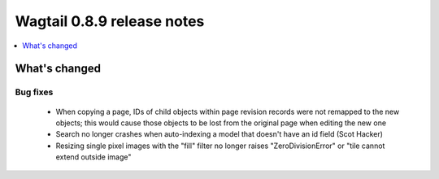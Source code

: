 ===========================
Wagtail 0.8.9 release notes
===========================

.. contents::
    :local:
    :depth: 1

What's changed
==============

Bug fixes
~~~~~~~~~

 * When copying a page, IDs of child objects within page revision records were not remapped to the new objects; this would cause those objects to be lost from the original page when editing the new one
 * Search no longer crashes when auto-indexing a model that doesn't have an id field (Scot Hacker)
 * Resizing single pixel images with the "fill" filter no longer raises "ZeroDivisionError" or "tile cannot extend outside image"
